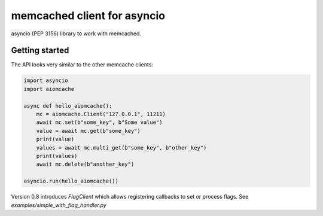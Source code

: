 memcached client for asyncio
============================

asyncio (PEP 3156) library to work with memcached.


Getting started
---------------

The API looks very similar to the other memcache clients:

.. code:: python

    import asyncio
    import aiomcache

    async def hello_aiomcache():
        mc = aiomcache.Client("127.0.0.1", 11211)
        await mc.set(b"some_key", b"Some value")
        value = await mc.get(b"some_key")
        print(value)
        values = await mc.multi_get(b"some_key", b"other_key")
        print(values)
        await mc.delete(b"another_key")

    asyncio.run(hello_aiomcache())


Version 0.8 introduces `FlagClient` which allows registering callbacks to
set or process flags.  See `examples/simple_with_flag_handler.py`

